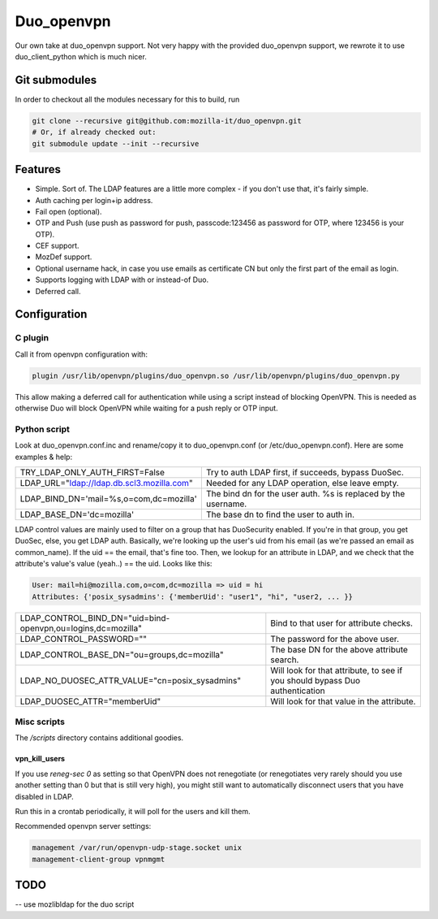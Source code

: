 ===========
Duo_openvpn
===========

.. image:: https://travis-ci.org/mozilla-it/duo_openvpn.svg?branch=master
    :target: https://travis-ci.org/mozilla-it/duo_openvpn

Our own take at duo_openvpn support.
Not very happy with the provided duo_openvpn support, we rewrote it to use duo_client_python which is much nicer.

Git submodules
--------------

In order to checkout all the modules necessary for this to build, run

.. code::

	git clone --recursive git@github.com:mozilla-it/duo_openvpn.git
	# Or, if already checked out:
	git submodule update --init --recursive

Features
--------

- Simple. Sort of. The LDAP features are a little more complex - if you don't use that, it's fairly simple.
- Auth caching per login+ip address.
- Fail open (optional).
- OTP and Push (use push as password for push, passcode:123456 as password for OTP, where 123456 is your OTP).
- CEF support.
- MozDef support.
- Optional username hack, in case you use emails as certificate CN but only the first part of the email as login.
- Supports logging with LDAP with or instead-of Duo.
- Deferred call.

Configuration
-------------

C plugin
~~~~~~~~
Call it from openvpn configuration with:

.. code::

   plugin /usr/lib/openvpn/plugins/duo_openvpn.so /usr/lib/openvpn/plugins/duo_openvpn.py

This allow making a deferred call for authentication while using a script instead of blocking OpenVPN.
This is needed as otherwise Duo will block OpenVPN while waiting for a push reply or OTP input.

Python script
~~~~~~~~~~~~~
Look at duo_openvpn.conf.inc and rename/copy it to duo_openvpn.conf (or /etc/duo_openvpn.conf). Here are some examples & help:

+------------------------------------------+---------------------------------------------------------------+
|TRY_LDAP_ONLY_AUTH_FIRST=False            | Try to auth LDAP first, if succeeds, bypass DuoSec.           |
+------------------------------------------+---------------------------------------------------------------+
|LDAP_URL="ldap://ldap.db.scl3.mozilla.com"| Needed for any LDAP operation, else leave empty.              |
+------------------------------------------+---------------------------------------------------------------+
|LDAP_BIND_DN='mail=%s,o=com,dc=mozilla'   | The bind dn for the user auth. %s is replaced by the username.|
+------------------------------------------+---------------------------------------------------------------+
|LDAP_BASE_DN='dc=mozilla'                 | The base dn to find the user to auth in.                      |
+------------------------------------------+---------------------------------------------------------------+

LDAP control values are mainly used to filter on a group that has DuoSecurity enabled. If you're in that group, you get DuoSec, else, you get LDAP auth.
Basically, we're looking up the user's uid from his email (as we're passed an email as common_name). If the uid == the email, that's fine too.
Then, we lookup for an attribute in LDAP, and we check that the attribute's value's value (yeah..) == the uid. Looks like this:

.. code ::

    User: mail=hi@mozilla.com,o=com,dc=mozilla => uid = hi
    Attributes: {'posix_sysadmins': {'memberUid': "user1", "hi", "user2, ... }}


+------------------------------------------------------------+-----------------------------------------------------------------------------+
|LDAP_CONTROL_BIND_DN="uid=bind-openvpn,ou=logins,dc=mozilla"| Bind to that user for attribute checks.                                     |
+------------------------------------------------------------+-----------------------------------------------------------------------------+
|LDAP_CONTROL_PASSWORD=""                                    | The password for the above user.                                            |
+------------------------------------------------------------+-----------------------------------------------------------------------------+
|LDAP_CONTROL_BASE_DN="ou=groups,dc=mozilla"                 | The base DN for the above attribute search.                                 |
+------------------------------------------------------------+-----------------------------------------------------------------------------+
|LDAP_NO_DUOSEC_ATTR_VALUE="cn=posix_sysadmins"              | Will look for that attribute, to see if you should bypass Duo authentication|
+------------------------------------------------------------+-----------------------------------------------------------------------------+
|LDAP_DUOSEC_ATTR="memberUid"                                | Will look for that value in the attribute.                                  |
+------------------------------------------------------------+-----------------------------------------------------------------------------+

Misc scripts
~~~~~~~~~~~~
The `/scripts` directory contains additional goodies.

vpn_kill_users
===============
If you use `reneg-sec 0` as setting so that OpenVPN does not renegotiate (or renegotiates very rarely should you use
another setting than 0 but that is still very high), you might still want to automatically disconnect users that you
have disabled in LDAP.

Run this in a crontab periodically, it will poll for the users and kill them.

Recommended openvpn server settings:

.. code::

   management /var/run/openvpn-udp-stage.socket unix
   management-client-group vpnmgmt

TODO
----

-- use mozlibldap for the duo script
